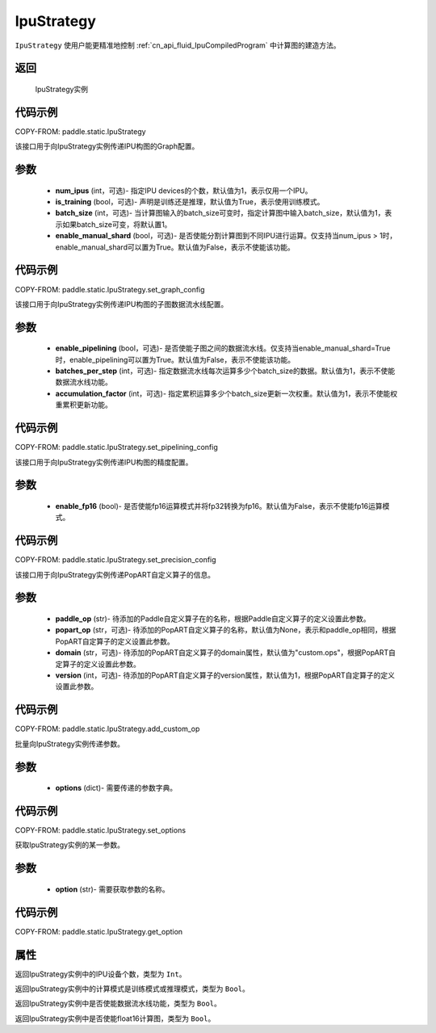 .. _cn_api_fluid_IpuStrategy:

IpuStrategy
-------------------------------


.. py:class:: paddle.static.IpuStrategy()


``IpuStrategy`` 使用户能更精准地控制 :ref:`cn_api_fluid_IpuCompiledProgram` 中计算图的建造方法。


返回
:::::::::
    IpuStrategy实例

代码示例
::::::::::

COPY-FROM: paddle.static.IpuStrategy

.. py:method:: set_graph_config(self, num_ipus, is_training, batch_size, enable_manual_shard)

该接口用于向IpuStrategy实例传递IPU构图的Graph配置。

参数
:::::::::
    - **num_ipus** (int，可选)- 指定IPU devices的个数，默认值为1，表示仅用一个IPU。
    - **is_training** (bool，可选)- 声明是训练还是推理，默认值为True，表示使用训练模式。
    - **batch_size** (int，可选)- 当计算图输入的batch_size可变时，指定计算图中输入batch_size，默认值为1，表示如果batch_size可变，将默认置1。
    - **enable_manual_shard** (bool，可选)- 是否使能分割计算图到不同IPU进行运算。仅支持当num_ipus > 1时，enable_manual_shard可以置为True。默认值为False，表示不使能该功能。

代码示例
:::::::::

COPY-FROM: paddle.static.IpuStrategy.set_graph_config

.. py:method:: set_pipelining_config(self, enable_pipelining, batches_per_step, accumulation_factor)

该接口用于向IpuStrategy实例传递IPU构图的子图数据流水线配置。

参数
:::::::::
    - **enable_pipelining** (bool，可选)- 是否使能子图之间的数据流水线。仅支持当enable_manual_shard=True时，enable_pipelining可以置为True。默认值为False，表示不使能该功能。
    - **batches_per_step** (int，可选)- 指定数据流水线每次运算多少个batch_size的数据。默认值为1，表示不使能数据流水线功能。
    - **accumulation_factor** (int，可选)- 指定累积运算多少个batch_size更新一次权重。默认值为1，表示不使能权重累积更新功能。

代码示例
:::::::::

COPY-FROM: paddle.static.IpuStrategy.set_pipelining_config

.. py:method:: set_precision_config(self, enable_fp16)

该接口用于向IpuStrategy实例传递IPU构图的精度配置。

参数
:::::::::
    - **enable_fp16** (bool)- 是否使能fp16运算模式并将fp32转换为fp16。默认值为False，表示不使能fp16运算模式。

代码示例
:::::::::

COPY-FROM: paddle.static.IpuStrategy.set_precision_config

.. py:method:: add_custom_op(self, paddle_op, popart_op, domain, version)

该接口用于向IpuStrategy实例传递PopART自定义算子的信息。

参数
:::::::::
    - **paddle_op** (str)- 待添加的Paddle自定义算子在的名称，根据Paddle自定义算子的定义设置此参数。
    - **popart_op** (str，可选)- 待添加的PopART自定义算子的名称，默认值为None，表示和paddle_op相同，根据PopART自定算子的定义设置此参数。
    - **domain** (str，可选)- 待添加的PopART自定义算子的domain属性，默认值为"custom.ops"，根据PopART自定算子的定义设置此参数。
    - **version** (int，可选)- 待添加的PopART自定义算子的version属性，默认值为1，根据PopART自定算子的定义设置此参数。

代码示例
:::::::::

COPY-FROM: paddle.static.IpuStrategy.add_custom_op

.. py:method:: set_options(self, options)

批量向IpuStrategy实例传递参数。

参数
:::::::::
    - **options** (dict)- 需要传递的参数字典。

代码示例
:::::::::

COPY-FROM: paddle.static.IpuStrategy.set_options

.. py:method:: get_option(self, option)

获取IpuStrategy实例的某一参数。

参数
:::::::::
    - **option** (str)- 需要获取参数的名称。

代码示例
:::::::::

COPY-FROM: paddle.static.IpuStrategy.get_option

属性
::::::::::::
.. py:attribute:: num_ipus

返回IpuStrategy实例中的IPU设备个数，类型为 ``Int``。

.. py:attribute:: is_training

返回IpuStrategy实例中的计算模式是训练模式或推理模式，类型为 ``Bool``。

.. py:attribute:: enable_pipelining

返回IpuStrategy实例中是否使能数据流水线功能，类型为 ``Bool``。

.. py:attribute:: enable_fp16

返回IpuStrategy实例中是否使能float16计算图，类型为 ``Bool``。
